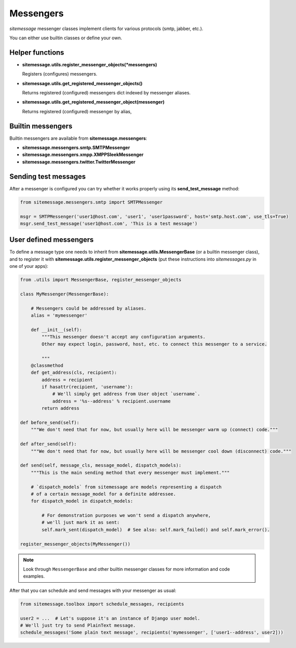Messengers
==========


`sitemessage` messenger classes implement clients for various protocols (smtp, jabber, etc.).

You can either use builtin classes or define your own.


Helper functions
----------------

* **sitemessage.utils.register_messenger_objects(\*messengers)**

  Registers (configures) messengers.

* **sitemessage.utils.get_registered_messenger_objects()**

  Returns registered (configured) messengers dict indexed by messenger aliases.

* **sitemessage.utils.get_registered_messenger_object(messenger)**

  Returns registered (configured) messenger by alias,



Builtin messengers
------------------

Builtin messengers are available from **sitemessage.messengers**:


* **sitemessage.messengers.smtp.SMTPMessenger**

* **sitemessage.messengers.xmpp.XMPPSleekMessenger**

* **sitemessage.messengers.twitter.TwitterMessenger**



Sending test messages
---------------------

After a messenger is configured you can try whether it works properly using its **send_test_message** method:

.. code-block:: python

    from sitemessage.messengers.smtp import SMTPMessenger

    msgr = SMTPMessenger('user1@host.com', 'user1', 'user1password', host='smtp.host.com', use_tls=True)
    msgr.send_test_message('user1@host.com', 'This is a test message')



User defined messengers
-----------------------

To define a message type one needs to inherit from **sitemessage.utils.MessengerBase** (or a builtin messenger class),
and to register it with **sitemessage.utils.register_messenger_objects** (put these instructions
into `sitemessages.py` in one of your apps):


.. code-block:: python

    from .utils import MessengerBase, register_messenger_objects

    class MyMessenger(MessengerBase):

        # Messengers could be addressed by aliases.
        alias = 'mymessenger'

        def __init__(self):
            """This messenger doesn't accept any configuration arguments.
            Other may expect login, password, host, etc. to connect this messenger to a service.

            """
        @classmethod
        def get_address(cls, recipient):
            address = recipient
            if hasattr(recipient, 'username'):
                # We'll simply get address from User object `username`.
                address = '%s--address' % recipient.username
            return address

    def before_send(self):
        """We don't need that for now, but usually here will be messenger warm up (connect) code."""

    def after_send(self):
        """We don't need that for now, but usually here will be messenger cool down (disconnect) code."""

    def send(self, message_cls, message_model, dispatch_models):
        """This is the main sending method that every messenger must implement."""

        # `dispatch_models` from sitemessage are models representing a dispatch
        # of a certain message_model for a definite addressee.
        for dispatch_model in dispatch_models:

            # For demonstration purposes we won't send a dispatch anywhere,
            # we'll just mark it as sent:
            self.mark_sent(dispatch_model)  # See also: self.mark_failed() and self.mark_error().

    register_messenger_objects(MyMessenger())


.. note::

    Look through ``MessengerBase`` and other builtin messenger classes for more information and
    code examples.


After that you can schedule and send messages with your messenger as usual:

.. code-block:: python

    from sitemessage.toolbox import schedule_messages, recipients

    user2 = ...  # Let's suppose it's an instance of Django user model.
    # We'll just try to send PlainText message.
    schedule_messages('Some plain text message', recipients('mymessenger', ['user1--address', user2]))
